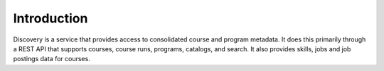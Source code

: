 .. _Discovery API Introduction:

#############################
Introduction
#############################

Discovery is a service that provides access to consolidated course and program metadata.
It does this primarily through a REST API that supports courses, course runs, programs,
catalogs, and search. It also provides skills, jobs and job postings data for courses.
